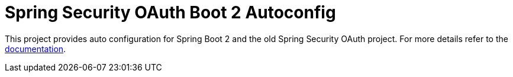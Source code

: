 = Spring Security OAuth Boot 2 Autoconfig

This project provides auto configuration for Spring Boot 2 and the old Spring Security OAuth project.
For more details refer to the link:src/docs/asciidoc/[documentation].